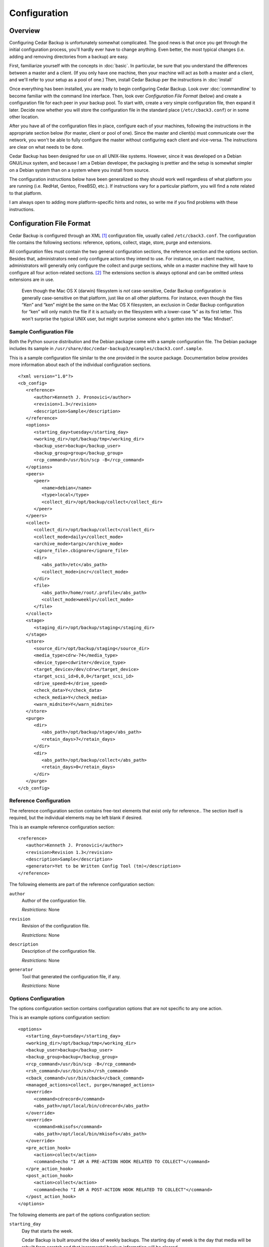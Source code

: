 .. _cedar-config:

Configuration
=============

.. _cedar-config-overview:

Overview
--------

Configuring Cedar Backup is unfortunately somewhat complicated. The good
news is that once you get through the initial configuration process,
you'll hardly ever have to change anything. Even better, the most
typical changes (i.e. adding and removing directories from a backup) are
easy.

First, familiarize yourself with the concepts in :doc:`basic`.
In particular, be sure that you understand the differences between a
master and a client. (If you only have one machine, then your machine
will act as both a master and a client, and we'll refer to your setup as
a pool of one.) Then, install Cedar Backup per the instructions in
:doc:`install`

Once everything has been installed, you are ready to begin configuring Cedar
Backup. Look over :doc:`commandline` to become familiar with the command line
interface. Then, look over *Configuration File Format* (below) and create a
configuration file for each peer in your backup pool. To start with, create a
very simple configuration file, then expand it later. Decide now whether you
will store the configuration file in the standard place (``/etc/cback3.conf``)
or in some other location.

After you have all of the configuration files in place, configure each
of your machines, following the instructions in the appropriate section
below (for master, client or pool of one). Since the master and
client(s) must communicate over the network, you won't be able to fully
configure the master without configuring each client and vice-versa. The
instructions are clear on what needs to be done.

Cedar Backup has been designed for use on all UNIX-like systems.
However, since it was developed on a Debian GNU/Linux system, and
because I am a Debian developer, the packaging is prettier and the setup
is somewhat simpler on a Debian system than on a system where you
install from source.

The configuration instructions below have been generalized so they
should work well regardless of what platform you are running (i.e.
RedHat, Gentoo, FreeBSD, etc.). If instructions vary for a particular
platform, you will find a note related to that platform.

I am always open to adding more platform-specific hints and notes, so
write me if you find problems with these instructions.

.. _cedar-config-configfile:

Configuration File Format
-------------------------

Cedar Backup is configured through an XML  [1]_ configuration file,
usually called ``/etc/cback3.conf``. The configuration file contains the
following sections: reference, options, collect, stage, store, purge and
extensions.

All configuration files must contain the two general configuration
sections, the reference section and the options section. Besides that,
administrators need only configure actions they intend to use. For
instance, on a client machine, administrators will generally only
configure the collect and purge sections, while on a master machine they
will have to configure all four action-related sections.  [2]_ The
extensions section is always optional and can be omitted unless
extensions are in use.

   |note|

   Even though the Mac OS X (darwin) filesystem is *not* case-sensitive,
   Cedar Backup configuration *is* generally case-sensitive on that
   platform, just like on all other platforms. For instance, even though
   the files “Ken” and “ken” might be the same on the Mac OS X
   filesystem, an exclusion in Cedar Backup configuration for “ken” will
   only match the file if it is actually on the filesystem with a
   lower-case “k” as its first letter. This won't surprise the typical
   UNIX user, but might surprise someone who's gotten into the “Mac
   Mindset”.

.. _cedar-config-configfile-sample:

Sample Configuration File
~~~~~~~~~~~~~~~~~~~~~~~~~

Both the Python source distribution and the Debian package come with a
sample configuration file. The Debian package includes its sample in
``/usr/share/doc/cedar-backup3/examples/cback3.conf.sample``.

This is a sample configuration file similar to the one provided in the
source package. Documentation below provides more information about each
of the individual configuration sections.

::

   <?xml version="1.0"?>
   <cb_config>
      <reference>
         <author>Kenneth J. Pronovici</author>
         <revision>1.3</revision>
         <description>Sample</description>
      </reference>
      <options>
         <starting_day>tuesday</starting_day>
         <working_dir>/opt/backup/tmp</working_dir>
         <backup_user>backup</backup_user>
         <backup_group>group</backup_group>
         <rcp_command>/usr/bin/scp -B</rcp_command>
      </options>
      <peers>
         <peer>
            <name>debian</name>
            <type>local</type>
            <collect_dir>/opt/backup/collect</collect_dir>
         </peer>
      </peers>
      <collect>
         <collect_dir>/opt/backup/collect</collect_dir>
         <collect_mode>daily</collect_mode>
         <archive_mode>targz</archive_mode>
         <ignore_file>.cbignore</ignore_file>
         <dir>
            <abs_path>/etc</abs_path>
            <collect_mode>incr</collect_mode>
         </dir>
         <file>
            <abs_path>/home/root/.profile</abs_path>
            <collect_mode>weekly</collect_mode>
         </file>
      </collect>
      <stage>
         <staging_dir>/opt/backup/staging</staging_dir>
      </stage>
      <store>
         <source_dir>/opt/backup/staging</source_dir>
         <media_type>cdrw-74</media_type>
         <device_type>cdwriter</device_type>
         <target_device>/dev/cdrw</target_device>
         <target_scsi_id>0,0,0</target_scsi_id>
         <drive_speed>4</drive_speed>
         <check_data>Y</check_data>
         <check_media>Y</check_media>
         <warn_midnite>Y</warn_midnite>
      </store>
      <purge>
         <dir>
            <abs_path>/opt/backup/stage</abs_path>
            <retain_days>7</retain_days>
         </dir>
         <dir>
            <abs_path>/opt/backup/collect</abs_path>
            <retain_days>0</retain_days>
         </dir>
      </purge>
   </cb_config>
            

.. _cedar-config-configfile-reference:

Reference Configuration
~~~~~~~~~~~~~~~~~~~~~~~

The reference configuration section contains free-text elements that
exist only for reference.. The section itself is required, but the
individual elements may be left blank if desired.

This is an example reference configuration section:

::

   <reference>
      <author>Kenneth J. Pronovici</author>
      <revision>Revision 1.3</revision>
      <description>Sample</description>
      <generator>Yet to be Written Config Tool (tm)</description>
   </reference>
            

The following elements are part of the reference configuration section:

``author``
   Author of the configuration file.

   *Restrictions:* None

``revision``
   Revision of the configuration file.

   *Restrictions:* None

``description``
   Description of the configuration file.

   *Restrictions:* None

``generator``
   Tool that generated the configuration file, if any.

   *Restrictions:* None

.. _cedar-config-configfile-options:

Options Configuration
~~~~~~~~~~~~~~~~~~~~~

The options configuration section contains configuration options that
are not specific to any one action.

This is an example options configuration section:

::

   <options>
      <starting_day>tuesday</starting_day>
      <working_dir>/opt/backup/tmp</working_dir>
      <backup_user>backup</backup_user>
      <backup_group>backup</backup_group>
      <rcp_command>/usr/bin/scp -B</rcp_command>
      <rsh_command>/usr/bin/ssh</rsh_command>
      <cback_command>/usr/bin/cback</cback_command>
      <managed_actions>collect, purge</managed_actions>
      <override>
         <command>cdrecord</command>
         <abs_path>/opt/local/bin/cdrecord</abs_path>
      </override>
      <override>
         <command>mkisofs</command>
         <abs_path>/opt/local/bin/mkisofs</abs_path>
      </override>
      <pre_action_hook>
         <action>collect</action>
         <command>echo "I AM A PRE-ACTION HOOK RELATED TO COLLECT"</command>
      </pre_action_hook>
      <post_action_hook>
         <action>collect</action>
         <command>echo "I AM A POST-ACTION HOOK RELATED TO COLLECT"</command>
      </post_action_hook>
   </options>
            

The following elements are part of the options configuration section:

``starting_day``
   Day that starts the week.

   Cedar Backup is built around the idea of weekly backups. The starting
   day of week is the day that media will be rebuilt from scratch and
   that incremental backup information will be cleared.

   *Restrictions:* Must be a day of the week in English, i.e.
   ``monday``, ``tuesday``, etc. The validation is case-sensitive.

``working_dir``
   Working (temporary) directory to use for backups.

   This directory is used for writing temporary files, such as tar file
   or ISO filesystem images as they are being built. It is also used to
   store day-to-day information about incremental backups.

   The working directory should contain enough free space to hold
   temporary tar files (on a client) or to build an ISO filesystem image
   (on a master).

   *Restrictions:* Must be an absolute path

``backup_user``
   Effective user that backups should run as.

   This user must exist on the machine which is being configured and
   should not be root (although that restriction is not enforced).

   This value is also used as the default remote backup user for remote
   peers.

   *Restrictions:* Must be non-empty

``backup_group``
   Effective group that backups should run as.

   This group must exist on the machine which is being configured, and
   should not be root or some other “powerful” group (although that
   restriction is not enforced).

   *Restrictions:* Must be non-empty

``rcp_command``
   Default rcp-compatible copy command for staging.

   The rcp command should be the exact command used for remote copies,
   including any required options. If you are using ``scp``, you should
   pass it the ``-B`` option, so ``scp`` will not ask for any user input
   (which could hang the backup). A common example is something like
   ``/usr/bin/scp -B``.

   This value is used as the default value for all remote peers.
   Technically, this value is not needed by clients, but we require it
   for all config files anyway.

   *Restrictions:* Must be non-empty

``rsh_command``
   Default rsh-compatible command to use for remote shells.

   The rsh command should be the exact command used for remote shells,
   including any required options.

   This value is used as the default value for all managed clients. It
   is optional, because it is only used when executing actions on
   managed clients. However, each managed client must either be able to
   read the value from options configuration or must set the value
   explicitly.

   *Restrictions:* Must be non-empty

``cback_command``
   Default cback-compatible command to use on managed remote clients.

   The cback command should be the exact command used for for executing
   ``cback`` on a remote managed client, including any required
   command-line options. Do *not* list any actions in the command line,
   and do *not* include the ``--full`` command-line option.

   This value is used as the default value for all managed clients. It
   is optional, because it is only used when executing actions on
   managed clients. However, each managed client must either be able to
   read the value from options configuration or must set the value
   explicitly.

   *Note:* if this command-line is complicated, it is often better to
   create a simple shell script on the remote host to encapsulate all of
   the options. Then, just reference the shell script in configuration.

   *Restrictions:* Must be non-empty

``managed_actions``
   Default set of actions that are managed on remote clients.

   This is a comma-separated list of actions that the master will manage
   on behalf of remote clients. Typically, it would include only
   collect-like actions and purge.

   This value is used as the default value for all managed clients. It
   is optional, because it is only used when executing actions on
   managed clients. However, each managed client must either be able to
   read the value from options configuration or must set the value
   explicitly.

   *Restrictions:* Must be non-empty.

``override``
   Command to override with a customized path.

   This is a subsection which contains a command to override with a
   customized path. This functionality would be used if root's ``$PATH``
   does not include a particular required command, or if there is a need
   to use a version of a command that is different than the one listed
   on the ``$PATH``. Most users will only use this section when directed
   to, in order to fix a problem.

   This section is optional, and can be repeated as many times as
   necessary.

   This subsection must contain the following two fields:

   ``command``
      Name of the command to be overridden, i.e. “cdrecord”.

      *Restrictions:* Must be a non-empty string.

   ``abs_path``
      The absolute path where the overridden command can be found.

      *Restrictions:* Must be an absolute path.

``pre_action_hook``
   Hook configuring a command to be executed before an action.

   This is a subsection which configures a command to be executed
   immediately before a named action. It provides a way for
   administrators to associate their own custom functionality with
   standard Cedar Backup actions or with arbitrary extensions.

   This section is optional, and can be repeated as many times as
   necessary.

   This subsection must contain the following two fields:

   ``action``
      Name of the Cedar Backup action that the hook is associated with.
      The action can be a standard backup action (collect, stage, etc.)
      or can be an extension action. No validation is done to ensure
      that the configured action actually exists.

      *Restrictions:* Must be a non-empty string.

   ``command``
      Name of the command to be executed. This item can either specify
      the path to a shell script of some sort (the recommended approach)
      or can include a complete shell command.

      *Note:* if you choose to provide a complete shell command rather
      than the path to a script, you need to be aware of some
      limitations of Cedar Backup's command-line parser. You cannot use
      a subshell (via the :literal:`\`command\`` or ``$(command)``
      syntaxes) or any shell variable in your command line.
      Additionally, the command-line parser only recognizes the
      double-quote character (``"``) to delimit groupings or strings on
      the command-line. The bottom line is, you are probably best off
      writing a shell script of some sort for anything more
      sophisticated than very simple shell commands.

      *Restrictions:* Must be a non-empty string.

``post_action_hook``
   Hook configuring a command to be executed after an action.

   This is a subsection which configures a command to be executed
   immediately after a named action. It provides a way for
   administrators to associate their own custom functionality with
   standard Cedar Backup actions or with arbitrary extensions.

   This section is optional, and can be repeated as many times as
   necessary.

   This subsection must contain the following two fields:

   ``action``
      Name of the Cedar Backup action that the hook is associated with.
      The action can be a standard backup action (collect, stage, etc.)
      or can be an extension action. No validation is done to ensure
      that the configured action actually exists.

      *Restrictions:* Must be a non-empty string.

   ``command``
      Name of the command to be executed. This item can either specify
      the path to a shell script of some sort (the recommended approach)
      or can include a complete shell command.

      *Note:* if you choose to provide a complete shell command rather
      than the path to a script, you need to be aware of some
      limitations of Cedar Backup's command-line parser. You cannot use
      a subshell (via the :literal:`\`command\`` or ``$(command)``
      syntaxes) or any shell variable in your command line.
      Additionally, the command-line parser only recognizes the
      double-quote character (``"``) to delimit groupings or strings on
      the command-line. The bottom line is, you are probably best off
      writing a shell script of some sort for anything more
      sophisticated than very simple shell commands.

      *Restrictions:* Must be a non-empty string.

.. _cedar-config-configfile-peers:

Peers Configuration
~~~~~~~~~~~~~~~~~~~

The peers configuration section contains a list of the peers managed by
a master. This section is only required on a master.

This is an example peers configuration section:

::

   <peers>
      <peer>
         <name>machine1</name>
         <type>local</type>
         <collect_dir>/opt/backup/collect</collect_dir>
      </peer>
      <peer>
         <name>machine2</name>
         <type>remote</type>
         <backup_user>backup</backup_user>
         <collect_dir>/opt/backup/collect</collect_dir>
         <ignore_failures>all</ignore_failures>
      </peer>
      <peer>
         <name>machine3</name>
         <type>remote</type>
         <managed>Y</managed>
         <backup_user>backup</backup_user>
         <collect_dir>/opt/backup/collect</collect_dir>
         <rcp_command>/usr/bin/scp</rcp_command>
         <rsh_command>/usr/bin/ssh</rsh_command>
         <cback_command>/usr/bin/cback</cback_command>
         <managed_actions>collect, purge</managed_actions>
      </peer>
   </peers>
            

The following elements are part of the peers configuration section:

``peer`` (local version)
   Local client peer in a backup pool.

   This is a subsection which contains information about a specific
   local client peer managed by a master.

   This section can be repeated as many times as is necessary. At least
   one remote or local peer must be configured.

   The local peer subsection must contain the following fields:

   ``name``
      Name of the peer, typically a valid hostname.

      For local peers, this value is only used for reference. However,
      it is good practice to list the peer's hostname here, for
      consistency with remote peers.

      *Restrictions:* Must be non-empty, and unique among all peers.

   ``type``
      Type of this peer.

      This value identifies the type of the peer. For a local peer, it
      must always be ``local``.

      *Restrictions:* Must be ``local``.

   ``collect_dir``
      Collect directory to stage from for this peer.

      The master will copy all files in this directory into the
      appropriate staging directory. Since this is a local peer, the
      directory is assumed to be reachable via normal filesystem
      operations (i.e. ``cp``).

      *Restrictions:* Must be an absolute path.

   ``ignore_failures``
      Ignore failure mode for this peer

      The ignore failure mode indicates whether “not ready to be staged”
      errors should be ignored for this peer. This option is intended to
      be used for peers that are up only intermittently, to cut down on
      the number of error emails received by the Cedar Backup
      administrator.

      The "none" mode means that all errors will be reported. This is
      the default behavior. The "all" mode means to ignore all failures.
      The "weekly" mode means to ignore failures for a start-of-week or
      full backup. The "daily" mode means to ignore failures for any
      backup that is not either a full backup or a start-of-week backup.

      *Restrictions:* If set, must be one of "none", "all", "daily", or
      "weekly".

``peer`` (remote version)
   Remote client peer in a backup pool.

   This is a subsection which contains information about a specific
   remote client peer managed by a master. A remote peer is one which
   can be reached via an rsh-based network call.

   This section can be repeated as many times as is necessary. At least
   one remote or local peer must be configured.

   The remote peer subsection must contain the following fields:

   ``name``
      Hostname of the peer.

      For remote peers, this must be a valid DNS hostname or IP address
      which can be resolved during an rsh-based network call.

      *Restrictions:* Must be non-empty, and unique among all peers.

   ``type``
      Type of this peer.

      This value identifies the type of the peer. For a remote peer, it
      must always be ``remote``.

      *Restrictions:* Must be ``remote``.

   ``managed``
      Indicates whether this peer is managed.

      A managed peer (or managed client) is a peer for which the master
      manages all of the backup activites via a remote shell.

      This field is optional. If it doesn't exist, then ``N`` will be
      assumed.

      *Restrictions:* Must be a boolean (``Y`` or ``N``).

   ``collect_dir``
      Collect directory to stage from for this peer.

      The master will copy all files in this directory into the
      appropriate staging directory. Since this is a remote peer, the
      directory is assumed to be reachable via rsh-based network
      operations (i.e. ``scp`` or the configured rcp command).

      *Restrictions:* Must be an absolute path.

   ``ignore_failures``
      Ignore failure mode for this peer

      The ignore failure mode indicates whether “not ready to be staged”
      errors should be ignored for this peer. This option is intended to
      be used for peers that are up only intermittently, to cut down on
      the number of error emails received by the Cedar Backup
      administrator.

      The "none" mode means that all errors will be reported. This is
      the default behavior. The "all" mode means to ignore all failures.
      The "weekly" mode means to ignore failures for a start-of-week or
      full backup. The "daily" mode means to ignore failures for any
      backup that is not either a full backup or a start-of-week backup.

      *Restrictions:* If set, must be one of "none", "all", "daily", or
      "weekly".

   ``backup_user``
      Name of backup user on the remote peer.

      This username will be used when copying files from the remote peer
      via an rsh-based network connection.

      This field is optional. if it doesn't exist, the backup will use
      the default backup user from the options section.

      *Restrictions:* Must be non-empty.

   ``rcp_command``
      The rcp-compatible copy command for this peer.

      The rcp command should be the exact command used for remote
      copies, including any required options. If you are using ``scp``,
      you should pass it the ``-B`` option, so ``scp`` will not ask for
      any user input (which could hang the backup). A common example is
      something like ``/usr/bin/scp -B``.

      This field is optional. if it doesn't exist, the backup will use
      the default rcp command from the options section.

      *Restrictions:* Must be non-empty.

   ``rsh_command``
      The rsh-compatible command for this peer.

      The rsh command should be the exact command used for remote
      shells, including any required options.

      This value only applies if the peer is managed.

      This field is optional. if it doesn't exist, the backup will use
      the default rsh command from the options section.

      *Restrictions:* Must be non-empty

   ``cback_command``
      The cback-compatible command for this peer.

      The cback command should be the exact command used for for
      executing cback on the peer as part of a managed backup. This
      value must include any required command-line options. Do *not*
      list any actions in the command line, and do *not* include the
      ``--full`` command-line option.

      This value only applies if the peer is managed.

      This field is optional. if it doesn't exist, the backup will use
      the default cback command from the options section.

      *Note:* if this command-line is complicated, it is often better to
      create a simple shell script on the remote host to encapsulate all
      of the options. Then, just reference the shell script in
      configuration.

      *Restrictions:* Must be non-empty

   ``managed_actions``
      Set of actions that are managed for this peer.

      This is a comma-separated list of actions that the master will
      manage on behalf this peer. Typically, it would include only
      collect-like actions and purge.

      This value only applies if the peer is managed.

      This field is optional. if it doesn't exist, the backup will use
      the default list of managed actions from the options section.

      *Restrictions:* Must be non-empty.

.. _cedar-config-configfile-collect:

Collect Configuration
~~~~~~~~~~~~~~~~~~~~~

The collect configuration section contains configuration options related
the the collect action. This section contains a variable number of
elements, including an optional exclusion section and a repeating
subsection used to specify which directories and/or files to collect.
You can also configure an ignore indicator file, which lets users mark
their own directories as not backed up.

Sometimes, it's not very convenient to list directories one by one in
the Cedar Backup configuration file. For instance, when backing up your
home directory, you often exclude as many directories as you include.
The ignore file mechanism can be of some help, but it still isn't very
convenient if there are a lot of directories to ignore (or if new
directories pop up all of the time).

In this situation, one option is to use a link farm rather than listing
all of the directories in configuration. A link farm is a directory that
contains nothing but a set of soft links to other files and directories.
Normally, Cedar Backup does not follow soft links, but you can override
this behavior for individual directories using the ``link_depth`` and
``dereference`` options (see below).

When using a link farm, you still have to deal with each backed-up
directory individually, but you don't have to modify configuration. Some
users find that this works better for them.

In order to actually execute the collect action, you must have
configured at least one collect directory or one collect file. However,
if you are only including collect configuration for use by an extension,
then it's OK to leave out these sections. The validation will take place
only when the collect action is executed.

This is an example collect configuration section:

::

   <collect>
      <collect_dir>/opt/backup/collect</collect_dir>
      <collect_mode>daily</collect_mode>
      <archive_mode>targz</archive_mode>
      <ignore_file>.cbignore</ignore_file>
      <exclude>
         <abs_path>/etc</abs_path>
         <pattern>.*\.conf</pattern>
      </exclude>
      <file>
         <abs_path>/home/root/.profile</abs_path>
      </file>
      <dir>
         <abs_path>/etc</abs_path>
      </dir>
      <dir>
         <abs_path>/var/log</abs_path>
         <collect_mode>incr</collect_mode>
      </dir>
      <dir>
         <abs_path>/opt</abs_path>
         <collect_mode>weekly</collect_mode>
         <exclude>
            <abs_path>/opt/large</abs_path>
            <rel_path>backup</rel_path>
            <pattern>.*tmp</pattern>
         </exclude>
      </dir>
   </collect>
            

The following elements are part of the collect configuration section:

``collect_dir``
   Directory to collect files into.

   On a client, this is the directory which tarfiles for individual
   collect directories are written into. The master then stages files
   from this directory into its own staging directory.

   This field is always required. It must contain enough free space to
   collect all of the backed-up files on the machine in a compressed
   form.

   *Restrictions:* Must be an absolute path

``collect_mode``
   Default collect mode.

   The collect mode describes how frequently a directory is backed up.
   See :doc:`basic` for more information.

   This value is the collect mode that will be used by default during
   the collect process. Individual collect directories (below) may
   override this value. If *all* individual directories provide their
   own value, then this default value may be omitted from configuration.

   *Note:* if your backup device does not suppport multisession discs,
   then you should probably use the ``daily`` collect mode to avoid
   losing data.

   *Restrictions:* Must be one of ``daily``, ``weekly`` or ``incr``.

``archive_mode``
   Default archive mode for collect files.

   The archive mode maps to the way that a backup file is stored. A
   value ``tar`` means just a tarfile (``file.tar``); a value ``targz``
   means a gzipped tarfile (``file.tar.gz``); and a value ``tarbz2``
   means a bzipped tarfile (``file.tar.bz2``)

   This value is the archive mode that will be used by default during
   the collect process. Individual collect directories (below) may
   override this value. If *all* individual directories provide their
   own value, then this default value may be omitted from configuration.

   *Restrictions:* Must be one of ``tar``, ``targz`` or ``tarbz2``.

``ignore_file``
   Default ignore file name.

   The ignore file is an indicator file. If it exists in a given
   directory, then that directory will be recursively excluded from the
   backup as if it were explicitly excluded in configuration.

   The ignore file provides a way for individual users (who might not
   have access to Cedar Backup configuration) to control which of their
   own directories get backed up. For instance, users with a ``~/tmp``
   directory might not want it backed up. If they create an ignore file
   in their directory (e.g. ``~/tmp/.cbignore``), then Cedar Backup will
   ignore it.

   This value is the ignore file name that will be used by default
   during the collect process. Individual collect directories (below)
   may override this value. If *all* individual directories provide
   their own value, then this default value may be omitted from
   configuration.

   *Restrictions:* Must be non-empty

``recursion_level``
   Recursion level to use when collecting directories.

   This is an integer value that Cedar Backup will consider when
   generating archive files for a configured collect directory.

   Normally, Cedar Backup generates one archive file per collect
   directory. So, if you collect ``/etc`` you get ``etc.tar.gz``. Most
   of the time, this is what you want. However, you may sometimes wish
   to generate multiple archive files for a single collect directory.

   The most obvious example is for ``/home``. By default, Cedar Backup
   will generate ``home.tar.gz``. If instead, you want one archive file
   per home directory you can set a recursion level of ``1``. Cedar
   Backup will generate ``home-user1.tar.gz``, ``home-user2.tar.gz``,
   etc.

   Higher recursion levels (``2``, ``3``, etc.) are legal, and it
   doesn't matter if the configured recursion level is deeper than the
   directory tree that is being collected. You can use a negative
   recursion level (like ``-1``) to specify an infinite level of
   recursion. This will exhaust the tree in the same way as if the
   recursion level is set too high.

   This field is optional. if it doesn't exist, the backup will use the
   default recursion level of zero.

   *Restrictions:* Must be an integer.

``exclude``
   List of paths or patterns to exclude from the backup.

   This is a subsection which contains a set of absolute paths and
   patterns to be excluded across all configured directories. For a
   given directory, the set of absolute paths and patterns to exclude is
   built from this list and any list that exists on the directory
   itself. Directories *cannot* override or remove entries that are in
   this list, however.

   This section is optional, and if it exists can also be empty.

   The exclude subsection can contain one or more of each of the
   following fields:

   ``abs_path``
      An absolute path to be recursively excluded from the backup.

      If a directory is excluded, then all of its children are also
      recursively excluded. For instance, a value ``/var/log/apache``
      would exclude any files within ``/var/log/apache`` as well as
      files within other directories under ``/var/log/apache``.

      This field can be repeated as many times as is necessary.

      *Restrictions:* Must be an absolute path.

   ``pattern``
      A pattern to be recursively excluded from the backup.

      The pattern must be a Python regular expression.  [3]_ It is
      assumed to be bounded at front and back by the beginning and end
      of the string (i.e. it is treated as if it begins with ``^`` and
      ends with ``$``).

      If the pattern causes a directory to be excluded, then all of the
      children of that directory are also recursively excluded. For
      instance, a value ``.*apache.*`` might match the
      ``/var/log/apache`` directory. This would exclude any files within
      ``/var/log/apache`` as well as files within other directories
      under ``/var/log/apache``.

      This field can be repeated as many times as is necessary.

      *Restrictions:* Must be non-empty

``file``
   A file to be collected.

   This is a subsection which contains information about a specific file
   to be collected (backed up).

   This section can be repeated as many times as is necessary. At least
   one collect directory or collect file must be configured when the
   collect action is executed.

   The collect file subsection contains the following fields:

   ``abs_path``
      Absolute path of the file to collect.

      *Restrictions:* Must be an absolute path.

   ``collect_mode``
      Collect mode for this file

      The collect mode describes how frequently a file is backed up. See
      :doc:`basic` for more information.

      This field is optional. If it doesn't exist, the backup will use
      the default collect mode.

      *Note:* if your backup device does not suppport multisession discs,
      then you should probably confine yourself to the ``daily`` collect
      mode, to avoid losing data.

      *Restrictions:* Must be one of ``daily``, ``weekly`` or ``incr``.

   ``archive_mode``
      Archive mode for this file.

      The archive mode maps to the way that a backup file is stored. A
      value ``tar`` means just a tarfile (``file.tar``); a value
      ``targz`` means a gzipped tarfile (``file.tar.gz``); and a value
      ``tarbz2`` means a bzipped tarfile (``file.tar.bz2``)

      This field is optional. if it doesn't exist, the backup will use
      the default archive mode.

      *Restrictions:* Must be one of ``tar``, ``targz`` or ``tarbz2``.

``dir``
   A directory to be collected.

   This is a subsection which contains information about a specific
   directory to be collected (backed up).

   This section can be repeated as many times as is necessary. At least
   one collect directory or collect file must be configured when the
   collect action is executed.

   The collect directory subsection contains the following fields:

   ``abs_path``
      Absolute path of the directory to collect.

      The path may be either a directory, a soft link to a directory, or
      a hard link to a directory. All three are treated the same at this
      level.

      The contents of the directory will be recursively collected. The
      backup will contain all of the files in the directory, as well as
      the contents of all of the subdirectories within the directory,
      etc.

      Soft links *within* the directory are treated as files, i.e. they
      are copied verbatim (as a link) and their contents are not backed
      up.

      *Restrictions:* Must be an absolute path.

   ``collect_mode``
      Collect mode for this directory

      The collect mode describes how frequently a directory is backed
      up. See :doc:`basic` for more information.

      This field is optional. If it doesn't exist, the backup will use
      the default collect mode.

      *Note:* if your backup device does not suppport multisession discs,
      then you should probably confine yourself to the ``daily`` collect
      mode, to avoid losing data.

      *Restrictions:* Must be one of ``daily``, ``weekly`` or ``incr``.

   ``archive_mode``
      Archive mode for this directory.

      The archive mode maps to the way that a backup file is stored. A
      value ``tar`` means just a tarfile (``file.tar``); a value
      ``targz`` means a gzipped tarfile (``file.tar.gz``); and a value
      ``tarbz2`` means a bzipped tarfile (``file.tar.bz2``)

      This field is optional. if it doesn't exist, the backup will use
      the default archive mode.

      *Restrictions:* Must be one of ``tar``, ``targz`` or ``tarbz2``.

   ``ignore_file``
      Ignore file name for this directory.

      The ignore file is an indicator file. If it exists in a given
      directory, then that directory will be recursively excluded from
      the backup as if it were explicitly excluded in configuration.

      The ignore file provides a way for individual users (who might not
      have access to Cedar Backup configuration) to control which of
      their own directories get backed up. For instance, users with a
      ``~/tmp`` directory might not want it backed up. If they create an
      ignore file in their directory (e.g. ``~/tmp/.cbignore``), then
      Cedar Backup will ignore it.

      This field is optional. If it doesn't exist, the backup will use
      the default ignore file name.

      *Restrictions:* Must be non-empty

   ``link_depth``
      Link depth value to use for this directory.

      The link depth is maximum depth of the tree at which soft links
      should be followed. So, a depth of 0 does not follow any soft
      links within the collect directory, a depth of 1 follows only
      links immediately within the collect directory, a depth of 2
      follows the links at the next level down, etc.

      This field is optional. If it doesn't exist, the backup will
      assume a value of zero, meaning that soft links within the collect
      directory will never be followed.

      *Restrictions:* If set, must be an integer GE 0.

   ``dereference``
      Whether to dereference soft links.

      If this flag is set, links that are being followed will be
      dereferenced before being added to the backup. The link will be
      added (as a link), and then the directory or file that the link
      points at will be added as well.

      This value only applies to a directory where soft links are being
      followed (per the ``link_depth`` configuration option). It never
      applies to a configured collect directory itself, only to other
      directories within the collect directory.

      This field is optional. If it doesn't exist, the backup will
      assume that links should never be dereferenced.

      *Restrictions:* Must be a boolean (``Y`` or ``N``).

   ``exclude``
      List of paths or patterns to exclude from the backup.

      This is a subsection which contains a set of paths and patterns to
      be excluded within this collect directory. This list is combined
      with the program-wide list to build a complete list for the
      directory.

      This section is entirely optional, and if it exists can also be
      empty.

      The exclude subsection can contain one or more of each of the
      following fields:

      ``abs_path``
         An absolute path to be recursively excluded from the backup.

         If a directory is excluded, then all of its children are also
         recursively excluded. For instance, a value ``/var/log/apache``
         would exclude any files within ``/var/log/apache`` as well as
         files within other directories under ``/var/log/apache``.

         This field can be repeated as many times as is necessary.

         *Restrictions:* Must be an absolute path.

      ``rel_path``
         A relative path to be recursively excluded from the backup.

         The path is assumed to be relative to the collect directory
         itself. For instance, if the configured directory is
         ``/opt/web`` a configured relative path of ``something/else``
         would exclude the path ``/opt/web/something/else``.

         If a directory is excluded, then all of its children are also
         recursively excluded. For instance, a value ``something/else``
         would exclude any files within ``something/else`` as well as
         files within other directories under ``something/else``.

         This field can be repeated as many times as is necessary.

         *Restrictions:* Must be non-empty.

      ``pattern``
         A pattern to be excluded from the backup.

         The pattern must be a Python regular expression. It is assumed
         to be bounded at front and back by the beginning and end of the
         string (i.e. it is treated as if it begins with ``^`` and ends
         with ``$``).

         If the pattern causes a directory to be excluded, then all of
         the children of that directory are also recursively excluded.
         For instance, a value ``.*apache.*`` might match the
         ``/var/log/apache`` directory. This would exclude any files
         within ``/var/log/apache`` as well as files within other
         directories under ``/var/log/apache``.

         This field can be repeated as many times as is necessary.

         *Restrictions:* Must be non-empty

.. _cedar-config-configfile-stage:

Stage Configuration
~~~~~~~~~~~~~~~~~~~

The stage configuration section contains configuration options related
the the stage action. The section indicates where date from peers can be
staged to.

This section can also (optionally) override the list of peers so that
not all peers are staged. If you provide *any* peers in this section,
then the list of peers here completely replaces the list of peers in the
peers configuration section for the purposes of staging.

This is an example stage configuration section for the simple case where
the list of peers is taken from peers configuration:

::

   <stage>
      <staging_dir>/opt/backup/stage</staging_dir>
   </stage>
            

This is an example stage configuration section that overrides the
default list of peers:

::

   <stage>
      <staging_dir>/opt/backup/stage</staging_dir>
      <peer>
         <name>machine1</name>
         <type>local</type>
         <collect_dir>/opt/backup/collect</collect_dir>
      </peer>
      <peer>
         <name>machine2</name>
         <type>remote</type>
         <backup_user>backup</backup_user>
         <collect_dir>/opt/backup/collect</collect_dir>
      </peer>
   </stage>
            

The following elements are part of the stage configuration section:

``staging_dir``
   Directory to stage files into.

   This is the directory into which the master stages collected data
   from each of the clients. Within the staging directory, data is
   staged into date-based directories by peer name. For instance, peer
   “daystrom” backed up on 19 Feb 2005 would be staged into something
   like ``2005/02/19/daystrom`` relative to the staging directory
   itself.

   This field is always required. The directory must contain enough free
   space to stage all of the files collected from all of the various
   machines in a backup pool. Many administrators set up purging to keep
   staging directories around for a week or more, which requires even
   more space.

   *Restrictions:* Must be an absolute path

``peer`` (local version)
   Local client peer in a backup pool.

   This is a subsection which contains information about a specific
   local client peer to be staged (backed up). A local peer is one whose
   collect directory can be reached without requiring any rsh-based
   network calls. It is possible that a remote peer might be staged as a
   local peer if its collect directory is mounted to the master via NFS,
   AFS or some other method.

   This section can be repeated as many times as is necessary. At least
   one remote or local peer must be configured.

   *Remember*, if you provide *any* local or remote peer in staging
   configuration, the global peer configuration is completely replaced
   by the staging peer configuration.

   The local peer subsection must contain the following fields:

   ``name``
      Name of the peer, typically a valid hostname.

      For local peers, this value is only used for reference. However,
      it is good practice to list the peer's hostname here, for
      consistency with remote peers.

      *Restrictions:* Must be non-empty, and unique among all peers.

   ``type``
      Type of this peer.

      This value identifies the type of the peer. For a local peer, it
      must always be ``local``.

      *Restrictions:* Must be ``local``.

   ``collect_dir``
      Collect directory to stage from for this peer.

      The master will copy all files in this directory into the
      appropriate staging directory. Since this is a local peer, the
      directory is assumed to be reachable via normal filesystem
      operations (i.e. ``cp``).

      *Restrictions:* Must be an absolute path.

``peer`` (remote version)
   Remote client peer in a backup pool.

   This is a subsection which contains information about a specific
   remote client peer to be staged (backed up). A remote peer is one
   whose collect directory can only be reached via an rsh-based network
   call.

   This section can be repeated as many times as is necessary. At least
   one remote or local peer must be configured.

   *Remember*, if you provide *any* local or remote peer in staging
   configuration, the global peer configuration is completely replaced
   by the staging peer configuration.

   The remote peer subsection must contain the following fields:

   ``name``
      Hostname of the peer.

      For remote peers, this must be a valid DNS hostname or IP address
      which can be resolved during an rsh-based network call.

      *Restrictions:* Must be non-empty, and unique among all peers.

   ``type``
      Type of this peer.

      This value identifies the type of the peer. For a remote peer, it
      must always be ``remote``.

      *Restrictions:* Must be ``remote``.

   ``collect_dir``
      Collect directory to stage from for this peer.

      The master will copy all files in this directory into the
      appropriate staging directory. Since this is a remote peer, the
      directory is assumed to be reachable via rsh-based network
      operations (i.e. ``scp`` or the configured rcp command).

      *Restrictions:* Must be an absolute path.

   ``backup_user``
      Name of backup user on the remote peer.

      This username will be used when copying files from the remote peer
      via an rsh-based network connection.

      This field is optional. if it doesn't exist, the backup will use
      the default backup user from the options section.

      *Restrictions:* Must be non-empty.

   ``rcp_command``
      The rcp-compatible copy command for this peer.

      The rcp command should be the exact command used for remote
      copies, including any required options. If you are using ``scp``,
      you should pass it the ``-B`` option, so ``scp`` will not ask for
      any user input (which could hang the backup). A common example is
      something like ``/usr/bin/scp -B``.

      This field is optional. if it doesn't exist, the backup will use
      the default rcp command from the options section.

      *Restrictions:* Must be non-empty.

.. _cedar-config-configfile-store:

Store Configuration
~~~~~~~~~~~~~~~~~~~

The store configuration section contains configuration options related
the the store action. This section contains several optional fields.
Most fields control the way media is written using the writer device.

This is an example store configuration section:

::

   <store>
      <source_dir>/opt/backup/stage</source_dir>
      <media_type>cdrw-74</media_type>
      <device_type>cdwriter</device_type>
      <target_device>/dev/cdrw</target_device>
      <target_scsi_id>0,0,0</target_scsi_id>
      <drive_speed>4</drive_speed>
      <check_data>Y</check_data>
      <check_media>Y</check_media>
      <warn_midnite>Y</warn_midnite>
      <no_eject>N</no_eject>
      <refresh_media_delay>15</refresh_media_delay>
      <eject_delay>2</eject_delay>
      <blank_behavior>
         <mode>weekly</mode>
         <factor>1.3</factor>
      </blank_behavior>
   </store>
            

The following elements are part of the store configuration section:

``source_dir``
   Directory whose contents should be written to media.

   This directory *must* be a Cedar Backup staging directory, as
   configured in the staging configuration section. Only certain data
   from that directory (typically, data from the current day) will be
   written to disc.

   *Restrictions:* Must be an absolute path

``device_type``
   Type of the device used to write the media.

   This field controls which type of writer device will be used by Cedar
   Backup. Currently, Cedar Backup supports CD writers (``cdwriter``)
   and DVD writers (``dvdwriter``).

   This field is optional. If it doesn't exist, the ``cdwriter`` device
   type is assumed.

   *Restrictions:* If set, must be either ``cdwriter`` or ``dvdwriter``.

``media_type``
   Type of the media in the device.

   Unless you want to throw away a backup disc every week, you are
   probably best off using rewritable media.

   You must choose a media type that is appropriate for the device type
   you chose above. For more information on media types, see
   :doc:`basic`.

   *Restrictions:* Must be one of ``cdr-74``, ``cdrw-74``, ``cdr-80`` or
   ``cdrw-80`` if device type is ``cdwriter``; or one of ``dvd+r`` or
   ``dvd+rw`` if device type is ``dvdwriter``.

``target_device``
   Filesystem device name for writer device.

   This value is required for both CD writers and DVD writers.

   This is the UNIX device name for the writer drive, for instance
   ``/dev/scd0`` or a symlink like ``/dev/cdrw``.

   In some cases, this device name is used to directly write to media.
   This is true all of the time for DVD writers, and is true for CD
   writers when a SCSI id (see below) has not been specified.

   Besides this, the device name is also needed in order to do several
   pre-write checks (such as whether the device might already be
   mounted) as well as the post-write consistency check, if enabled.

   *Note:* some users have reported intermittent problems when using a
   symlink as the target device on Linux, especially with DVD media. If
   you experience problems, try using the real device name rather than
   the symlink.

   *Restrictions:* Must be an absolute path.

``target_scsi_id``
   SCSI id for the writer device.

   This value is optional for CD writers and is ignored for DVD writers.

   If you have configured your CD writer hardware to work through the
   normal filesystem device path, then you can leave this parameter
   unset. Cedar Backup will just use the target device (above) when
   talking to ``cdrecord``.

   Otherwise, if you have SCSI CD writer hardware or you have configured
   your non-SCSI hardware to operate like a SCSI device, then you need
   to provide Cedar Backup with a SCSI id it can use when talking with
   ``cdrecord``.

   For the purposes of Cedar Backup, a valid SCSI identifier must either
   be in the standard SCSI identifier form ``scsibus,target,lun`` or in
   the specialized-method form ``<method>:scsibus,target,lun``.

   An example of a standard SCSI identifier is ``1,6,2``. Today, the two
   most common examples of the specialized-method form are
   ``ATA:scsibus,target,lun`` and ``ATAPI:scsibus,target,lun``, but you
   may occassionally see other values (like ``OLDATAPI`` in some forks
   of ``cdrecord``).

   See *Configuring your Writer Device* for more information on writer devices
   and how they are configured.

   *Restrictions:* If set, must be a valid SCSI identifier.

``drive_speed``
   Speed of the drive, i.e. ``2`` for a 2x device.

   This field is optional. If it doesn't exist, the underlying
   device-related functionality will use the default drive speed.

   For DVD writers, it is best to leave this value unset, so
   ``growisofs`` can pick an appropriate speed. For CD writers, since
   media can be speed-sensitive, it is probably best to set a sensible
   value based on your specific writer and media.

   *Restrictions:* If set, must be an integer GE 1.

``check_data``
   Whether the media should be validated.

   This field indicates whether a resulting image on the media should be
   validated after the write completes, by running a consistency check
   against it. If this check is enabled, the contents of the staging
   directory are directly compared to the media, and an error is
   reported if there is a mismatch.

   Practice shows that some drives can encounter an error when writing a
   multisession disc, but not report any problems. This consistency
   check allows us to catch the problem. By default, the consistency
   check is disabled, but most users should choose to enable it unless
   they have a good reason not to.

   This field is optional. If it doesn't exist, then ``N`` will be
   assumed.

   *Restrictions:* Must be a boolean (``Y`` or ``N``).

``check_media``
   Whether the media should be checked before writing to it.

   By default, Cedar Backup does not check its media before writing to
   it. It will write to any media in the backup device. If you set this
   flag to Y, Cedar Backup will make sure that the media has been
   initialized before writing to it. (Rewritable media is initialized
   using the initialize action.)

   If the configured media is not rewritable (like CD-R), then this
   behavior is modified slightly. For this kind of media, the check
   passes either if the media has been initialized *or* if the media
   appears unused.

   This field is optional. If it doesn't exist, then ``N`` will be
   assumed.

   *Restrictions:* Must be a boolean (``Y`` or ``N``).

``warn_midnite``
   Whether to generate warnings for crossing midnite.

   This field indicates whether warnings should be generated if the
   store operation has to cross a midnite boundary in order to find data
   to write to disc. For instance, a warning would be generated if valid
   store data was only found in the day before or day after the current
   day.

   Configuration for some users is such that the store operation will
   always cross a midnite boundary, so they will not care about this
   warning. Other users will expect to never cross a boundary, and want
   to be notified that something “strange” might have happened.

   This field is optional. If it doesn't exist, then ``N`` will be
   assumed.

   *Restrictions:* Must be a boolean (``Y`` or ``N``).

``no_eject``
   Indicates that the writer device should not be ejected.

   Under some circumstances, Cedar Backup ejects (opens and closes) the
   writer device. This is done because some writer devices need to
   re-load the media before noticing a media state change (like a new
   session).

   For most writer devices this is safe, because they have a tray that
   can be opened and closed. If your writer device does not have a tray
   *and* Cedar Backup does not properly detect this, then set this flag.
   Cedar Backup will not ever issue an eject command to your writer.

   *Note:* this could cause problems with your backup. For instance, with
   many writers, the check data step may fail if the media is not
   reloaded first. If this happens to you, you may need to get a
   different writer device.

   This field is optional. If it doesn't exist, then ``N`` will be
   assumed.

   *Restrictions:* Must be a boolean (``Y`` or ``N``).

``refresh_media_delay``
   Number of seconds to delay after refreshing media

   This field is optional. If it doesn't exist, no delay will occur.

   Some devices seem to take a little while to stablize after refreshing
   the media (i.e. closing and opening the tray). During this period,
   operations on the media may fail. If your device behaves like this,
   you can try setting a delay of 10-15 seconds.

   *Restrictions:* If set, must be an integer GE 1.

``eject_delay``
   Number of seconds to delay after ejecting the tray

   This field is optional. If it doesn't exist, no delay will occur.

   If your system seems to have problems opening and closing the tray,
   one possibility is that the open/close sequence is happening too
   quickly --- either the tray isn't fully open when Cedar Backup
   tries to close it, or it doesn't report being open. To work around
   that problem, set an eject delay of a few seconds.

   *Restrictions:* If set, must be an integer GE 1.

``blank_behavior``
   Optimized blanking strategy.

   For more information about Cedar Backup's optimized blanking
   strategy, see :doc:`config`.

   This entire configuration section is optional. However, if you choose
   to provide it, you must configure both a blanking mode and a blanking
   factor.

   ``blank_mode``
      Blanking mode.

      *Restrictions:*\ Must be one of "daily" or "weekly".

   ``blank_factor``
      Blanking factor.

      *Restrictions:*\ Must be a floating point number GE 0.

.. _cedar-config-configfile-purge:

Purge Configuration
~~~~~~~~~~~~~~~~~~~

The purge configuration section contains configuration options related
the the purge action. This section contains a set of directories to be
purged, along with information about the schedule at which they should
be purged.

Typically, Cedar Backup should be configured to purge collect
directories daily (retain days of ``0``).

If you are tight on space, staging directories can also be purged daily.
However, if you have space to spare, you should consider purging about
once per week. That way, if your backup media is damaged, you will be
able to recreate the week's backup using the rebuild action.

You should also purge the working directory periodically, once every few
weeks or once per month. This way, if any unneeded files are left
around, perhaps because a backup was interrupted or because
configuration changed, they will eventually be removed. *The working
directory should not be purged any more frequently than once per week,
otherwise you will risk destroying data used for incremental backups.*

This is an example purge configuration section:

::

   <purge>
      <dir>
         <abs_path>/opt/backup/stage</abs_path>
         <retain_days>7</retain_days>
      </dir>
      <dir>
         <abs_path>/opt/backup/collect</abs_path>
         <retain_days>0</retain_days>
      </dir>
   </purge>
            

The following elements are part of the purge configuration section:

``dir``
   A directory to purge within.

   This is a subsection which contains information about a specific
   directory to purge within.

   This section can be repeated as many times as is necessary. At least
   one purge directory must be configured.

   The purge directory subsection contains the following fields:

   ``abs_path``
      Absolute path of the directory to purge within.

      The contents of the directory will be purged based on age. The
      purge will remove any files that were last modified more than
      “retain days” days ago. Empty directories will also eventually be
      removed. The purge directory itself will never be removed.

      The path may be either a directory, a soft link to a directory, or
      a hard link to a directory. Soft links *within* the directory (if
      any) are treated as files.

      *Restrictions:* Must be an absolute path.

   ``retain_days``
      Number of days to retain old files.

      Once it has been more than this many days since a file was last
      modified, it is a candidate for removal.

      *Restrictions:* Must be an integer GE 0.

.. _cedar-config-configfile-extensions:

Extensions Configuration
~~~~~~~~~~~~~~~~~~~~~~~~

The extensions configuration section is used to configure third-party
extensions to Cedar Backup. If you don't intend to use any extensions,
or don't know what extensions are, then you can safely leave this
section out of your configuration file. It is optional.

Extensions configuration is used to specify “extended actions”
implemented by code external to Cedar Backup. An administrator can use
this section to map command-line Cedar Backup actions to third-party
extension functions.

Each extended action has a name, which is mapped to a Python function
within a particular module. Each action also has an index associated
with it. This index is used to properly order execution when more than
one action is specified on the command line. The standard actions have
predefined indexes, and extended actions are interleaved into the normal
order of execution using those indexes. The collect action has index
100, the stage index has action 200, the store action has index 300 and
the purge action has index 400.

   |warning|

   Extended actions should always be configured to run *before* the
   standard action they are associated with. This is because of the way
   indicator files are used in Cedar Backup. For instance, the staging
   process considers the collect action to be complete for a peer if the
   file ``cback.collect`` can be found in that peer's collect directory.

   If you were to run the standard collect action before your other
   collect-like actions, the indicator file would be written after the
   collect action completes but *before* all of the other actions even
   run. Because of this, there's a chance the stage process might back
   up the collect directory before the entire set of collect-like
   actions have completed --- and you would get no warning about this
   in your email!

So, imagine that a third-party developer provided a Cedar Backup
extension to back up a certain kind of database repository, and you
wanted to map that extension to the “database” command-line action. You
have been told that this function is called “foo.bar()”. You think of
this backup as a “collect” kind of action, so you want it to be
performed immediately before the collect action.

To configure this extension, you would list an action with a name
“database”, a module “foo”, a function name “bar” and an index of “99”.

This is how the hypothetical action would be configured:

::

   <extensions>
      <action>
         <name>database</name>
         <module>foo</module>
         <function>bar</function>
         <index>99</index>
      </action>
   </extensions>
            

The following elements are part of the extensions configuration section:

``action``
   This is a subsection that contains configuration related to a single
   extended action.

   This section can be repeated as many times as is necessary.

   The action subsection contains the following fields:

   ``name``
      Name of the extended action.

      *Restrictions:* Must be a non-empty string consisting of only
      lower-case letters and digits.

   ``module``
      Name of the Python module associated with the extension function.

      *Restrictions:* Must be a non-empty string and a valid Python
      identifier.

   ``function``
      Name of the Python extension function within the module.

      *Restrictions:* Must be a non-empty string and a valid Python
      identifier.

   ``index``
      Index of action, for execution ordering.

      *Restrictions:* Must be an integer GE 0.

.. _cedar-config-poolofone:

Setting up a Pool of One
------------------------

Cedar Backup has been designed primarily for situations where there is a
single master and a set of other clients that the master interacts with.
However, it will just as easily work for a single machine (a backup pool
of one).

Once you complete all of these configuration steps, your backups will
run as scheduled out of cron. Any errors that occur will be reported in
daily emails to your root user (or the user that receives root's email).
If you don't receive any emails, then you know your backup worked.

*Note:* all of these configuration steps should be run as the root user,
unless otherwise indicated.

   |tip|

   This setup procedure discusses how to set up Cedar Backup in the
   “normal case” for a pool of one. If you would like to modify the way
   Cedar Backup works (for instance, by ignoring the store stage and
   just letting your backup sit in a staging directory), you can do
   that. You'll just have to modify the procedure below based on
   information in the remainder of the manual.

Step 1: Decide when you will run your backup.
~~~~~~~~~~~~~~~~~~~~~~~~~~~~~~~~~~~~~~~~~~~~~

There are four parts to a Cedar Backup run: collect, stage, store and
purge. The usual way of setting off these steps is through a set of cron
jobs. Although you won't create your cron jobs just yet, you should
decide now when you will run your backup so you are prepared for later.

Backing up large directories and creating ISO filesystem images can be
intensive operations, and could slow your computer down significantly.
Choose a backup time that will not interfere with normal use of your
computer. Usually, you will want the backup to occur every day, but it
is possible to configure cron to execute the backup only one day per
week, three days per week, etc.

   |warning|

   Because of the way Cedar Backup works, you must ensure that your
   backup *always* runs on the first day of your configured week. This
   is because Cedar Backup will only clear incremental backup
   information and re-initialize your media when running on the first
   day of the week. If you skip running Cedar Backup on the first day of
   the week, your backups will likely be “confused” until the next week
   begins, or until you re-run the backup using the ``--full`` flag.

Step 2: Make sure email works.
~~~~~~~~~~~~~~~~~~~~~~~~~~~~~~

Cedar Backup relies on email for problem notification. This notification
works through the magic of cron. Cron will email any output from each
job it executes to the user associated with the job. Since by default
Cedar Backup only writes output to the terminal if errors occur, this
ensures that notification emails will only be sent out if errors occur.

In order to receive problem notifications, you must make sure that email
works for the user which is running the Cedar Backup cron jobs
(typically root). Refer to your distribution's documentation for
information on how to configure email on your system. Note that you may
prefer to configure root's email to forward to some other user, so you
do not need to check the root user's mail in order to see Cedar Backup
errors.

Step 3: Configure your writer device.
~~~~~~~~~~~~~~~~~~~~~~~~~~~~~~~~~~~~~

Before using Cedar Backup, your writer device must be properly
configured. If you have configured your CD/DVD writer hardware to work
through the normal filesystem device path, then you just need to know
the path to the device on disk (something like ``/dev/cdrw``). Cedar
Backup will use the this device path both when talking to a command like
``cdrecord`` and when doing filesystem operations like running media
validation.

Your other option is to configure your CD writer hardware like a SCSI
device (either because it *is* a SCSI device or because you are using
some sort of interface that makes it look like one). In this case, Cedar
Backup will use the SCSI id when talking to ``cdrecord`` and the device
path when running filesystem operations.

See :doc:`config` for more information on writer devices and how they are
configured.

   |note|

   There is no need to set up your CD/DVD device if you have decided not
   to execute the store action.

   Due to the underlying utilities that Cedar Backup uses, the SCSI id
   may only be used for CD writers, *not* DVD writers.

Step 4: Configure your backup user.
~~~~~~~~~~~~~~~~~~~~~~~~~~~~~~~~~~~

Choose a user to be used for backups. Some platforms may come with a
“ready made” backup user. For other platforms, you may have to create a
user yourself. You may choose any id you like, but a descriptive name
such as ``backup`` or ``cback`` is a good choice. See your
distribution's documentation for information on how to add a user.

   |note|

   Standard Debian systems come with a user named ``backup``. You may
   choose to stay with this user or create another one.

Step 5: Create your backup tree.
~~~~~~~~~~~~~~~~~~~~~~~~~~~~~~~~

Cedar Backup requires a backup directory tree on disk. This directory
tree must be roughly three times as big as the amount of data that will
be backed up on a nightly basis, to allow for the data to be collected,
staged, and then placed into an ISO filesystem image on disk. (This is
one disadvantage to using Cedar Backup in single-machine pools, but in
this day of really large hard drives, it might not be an issue.) Note
that if you elect not to purge the staging directory every night, you
will need even more space.

You should create a collect directory, a staging directory and a working
(temporary) directory. One recommended layout is this:

::

   /opt/
        backup/
               collect/
               stage/
               tmp/
            

If you will be backing up sensitive information (i.e. password files),
it is recommended that these directories be owned by the backup user
(whatever you named it), with permissions ``700``.

   |note|

   You don't have to use ``/opt`` as the root of your directory
   structure. Use anything you would like. I use ``/opt`` because it is
   my “dumping ground” for filesystems that Debian does not manage.

   Some users have requested that the Debian packages set up a more
   “standard” location for backups right out-of-the-box. I have resisted
   doing this because it's difficult to choose an appropriate backup
   location from within the package. If you would prefer, you can create
   the backup directory structure within some existing Debian directory
   such as ``/var/backups`` or ``/var/tmp``.

Step 6: Create the Cedar Backup configuration file.
~~~~~~~~~~~~~~~~~~~~~~~~~~~~~~~~~~~~~~~~~~~~~~~~~~~

Following the instructions in *Configuration File Format* (above) create a
configuration file for your machine. Since you are working with a pool of one,
you must configure all four action-specific sections: collect, stage, store and
purge.

The usual location for the Cedar Backup config file is
``/etc/cback3.conf``. If you change the location, make sure you edit
your cronjobs (below) to point the ``cback3`` script at the correct
config file (using the ``--config`` option).

   |warning|

   Configuration files should always be writable only by root (or by the
   file owner, if the owner is not root).

   If you intend to place confidential information into the Cedar Backup
   configuration file, make sure that you set the filesystem permissions
   on the file appropriately. For instance, if you configure any
   extensions that require passwords or other similar information, you
   should make the file readable only to root or to the file owner (if
   the owner is not root).

Step 7: Validate the Cedar Backup configuration file.
~~~~~~~~~~~~~~~~~~~~~~~~~~~~~~~~~~~~~~~~~~~~~~~~~~~~~

Use the command ``cback3 validate`` to validate your configuration file.
This command checks that the configuration file can be found and parsed,
and also checks for typical configuration problems, such as invalid
CD/DVD device entries.

*Note:* the most common cause of configuration problems is in not closing
XML tags properly. Any XML tag that is “opened” must be “closed”
appropriately.

Step 8: Test your backup.
~~~~~~~~~~~~~~~~~~~~~~~~~

Place a valid CD/DVD disc in your drive, and then use the command
``cback3 --full all``. You should execute this command as root. If the
command completes with no output, then the backup was run successfully.

Just to be sure that everything worked properly, check the logfile
(``/var/log/cback3.log``) for errors and also mount the CD/DVD disc to
be sure it can be read.

*If Cedar Backup ever completes “normally” but the disc that is created is not
usable, please report this as a bug.  To be safe, always enable the consistency
check option in the store configuration section.* [4]_ 

Step 9: Modify the backup cron jobs.
~~~~~~~~~~~~~~~~~~~~~~~~~~~~~~~~~~~~

Since Cedar Backup should be run as root, one way to configure the cron
job is to add a line like this to your ``/etc/crontab`` file:

::

   30 00 * * * root  cback3 all
            

Or, you can create an executable script containing just these lines and
place that file in the ``/etc/cron.daily`` directory:

::

   #/bin/sh
   cback3 all
            

You should consider adding the ``--output`` or ``-O`` switch to your
``cback3`` command-line in cron. This will result in larger logs, but
could help diagnose problems when commands like ``cdrecord`` or
``mkisofs`` fail mysteriously.

   |note|

   For general information about using cron, see the manpage for
   crontab(5).

   On a Debian system, execution of daily backups is controlled by the
   file ``/etc/cron.d/cedar-backup3``. As installed, this file contains
   several different settings, all commented out. Uncomment the “Single
   machine (pool of one)” entry in the file, and change the line so that
   the backup goes off when you want it to.

.. _cedar-config-client:

Setting up a Client Peer Node
-----------------------------

Cedar Backup has been designed to backup entire “pools” of machines. In
any given pool, there is one master and some number of clients. Most of
the work takes place on the master, so configuring a client is a little
simpler than configuring a master.

Backups are designed to take place over an RSH or SSH connection.
Because RSH is generally considered insecure, you are encouraged to use
SSH rather than RSH. This document will only describe how to configure
Cedar Backup to use SSH; if you want to use RSH, you're on your own.

Once you complete all of these configuration steps, your backups will
run as scheduled out of cron. Any errors that occur will be reported in
daily emails to your root user (or the user that receives root's email).
If you don't receive any emails, then you know your backup worked.

*Note:* all of these configuration steps should be run as the root user,
unless otherwise indicated.

   |note|

   See :doc:`securingssh` for some important notes on how to optionally further
   secure password-less SSH connections to your clients.

Step 1: Decide when you will run your backup.
~~~~~~~~~~~~~~~~~~~~~~~~~~~~~~~~~~~~~~~~~~~~~

There are four parts to a Cedar Backup run: collect, stage, store and
purge. The usual way of setting off these steps is through a set of cron
jobs. Although you won't create your cron jobs just yet, you should
decide now when you will run your backup so you are prepared for later.

Backing up large directories and creating ISO filesystem images can be
intensive operations, and could slow your computer down significantly.
Choose a backup time that will not interfere with normal use of your
computer. Usually, you will want the backup to occur every day, but it
is possible to configure cron to execute the backup only one day per
week, three days per week, etc.

   |warning|

   Because of the way Cedar Backup works, you must ensure that your
   backup *always* runs on the first day of your configured week. This
   is because Cedar Backup will only clear incremental backup
   information and re-initialize your media when running on the first
   day of the week. If you skip running Cedar Backup on the first day of
   the week, your backups will likely be “confused” until the next week
   begins, or until you re-run the backup using the ``--full`` flag.

Step 2: Make sure email works.
~~~~~~~~~~~~~~~~~~~~~~~~~~~~~~

Cedar Backup relies on email for problem notification. This notification
works through the magic of cron. Cron will email any output from each
job it executes to the user associated with the job. Since by default
Cedar Backup only writes output to the terminal if errors occur, this
neatly ensures that notification emails will only be sent out if errors
occur.

In order to receive problem notifications, you must make sure that email
works for the user which is running the Cedar Backup cron jobs
(typically root). Refer to your distribution's documentation for
information on how to configure email on your system. Note that you may
prefer to configure root's email to forward to some other user, so you
do not need to check the root user's mail in order to see Cedar Backup
errors.

Step 3: Configure the master in your backup pool.
~~~~~~~~~~~~~~~~~~~~~~~~~~~~~~~~~~~~~~~~~~~~~~~~~

You will not be able to complete the client configuration until at least
step 3 of the master's configuration has been completed. In particular,
you will need to know the master's public SSH identity to fully
configure a client.

To find the master's public SSH identity, log in as the backup user on
the master and ``cat`` the public identity file ``~/.ssh/id_rsa.pub``:

::

   user@machine> cat ~/.ssh/id_rsa.pub
   ssh-rsa AAAAB3NzaC1yc2EAAAABIwAAAIEA0vOKjlfwohPg1oPRdrmwHk75l3mI9Tb/WRZfVnu2Pw69
   uyphM9wBLRo6QfOC2T8vZCB8o/ZIgtAM3tkM0UgQHxKBXAZ+H36TOgg7BcI20I93iGtzpsMA/uXQy8kH
   HgZooYqQ9pw+ZduXgmPcAAv2b5eTm07wRqFt/U84k6bhTzs= user@machine
            

Step 4: Configure your backup user.
~~~~~~~~~~~~~~~~~~~~~~~~~~~~~~~~~~~

Choose a user to be used for backups. Some platforms may come with a
"ready made" backup user. For other platforms, you may have to create a
user yourself. You may choose any id you like, but a descriptive name
such as ``backup`` or ``cback`` is a good choice. See your
distribution's documentation for information on how to add a user.

   |note|

   Standard Debian systems come with a user named ``backup``. You may
   choose to stay with this user or create another one.

Once you have created your backup user, you must create an SSH keypair
for it. Log in as your backup user, and then run the command
``ssh-keygen -t rsa -N "" -f ~/.ssh/id_rsa``:

::

   user@machine> ssh-keygen -t rsa -N "" -f ~/.ssh/id_rsa
   Generating public/private rsa key pair.
   Created directory '/home/user/.ssh'.
   Your identification has been saved in /home/user/.ssh/id_rsa.
   Your public key has been saved in /home/user/.ssh/id_rsa.pub.
   The key fingerprint is:
   11:3e:ad:72:95:fe:96:dc:1e:3b:f4:cc:2c:ff:15:9e user@machine
            

The default permissions for this directory should be fine. However, if
the directory existed before you ran ``ssh-keygen``, then you may need
to modify the permissions. Make sure that the ``~/.ssh`` directory is
readable only by the backup user (i.e. mode ``700``), that the
``~/.ssh/id_rsa`` file is only readable and writable only by the backup
user (i.e. mode ``600``) and that the ``~/.ssh/id_rsa.pub`` file is
writable only by the backup user (i.e. mode ``600`` or mode ``644``).

Finally, take the master's public SSH identity (which you found in step
2) and cut-and-paste it into the file ``~/.ssh/authorized_keys``. Make
sure the identity value is pasted into the file *all on one line*, and
that the ``authorized_keys`` file is owned by your backup user and has
permissions ``600``.

If you have other preferences or standard ways of setting up your users'
SSH configuration (i.e. different key type, etc.), feel free to do
things your way. The important part is that the master must be able to
SSH into a client *with no password entry required*.

Step 5: Create your backup tree.
~~~~~~~~~~~~~~~~~~~~~~~~~~~~~~~~

Cedar Backup requires a backup directory tree on disk. This directory
tree must be roughly as big as the amount of data that will be backed up
on a nightly basis (more if you elect not to purge it all every night).

You should create a collect directory and a working (temporary)
directory. One recommended layout is this:

::

   /opt/
        backup/
               collect/
               tmp/
            

If you will be backing up sensitive information (i.e. password files),
it is recommended that these directories be owned by the backup user
(whatever you named it), with permissions ``700``.

   |note|

   You don't have to use ``/opt`` as the root of your directory
   structure. Use anything you would like. I use ``/opt`` because it is
   my “dumping ground” for filesystems that Debian does not manage.

   Some users have requested that the Debian packages set up a more
   "standard" location for backups right out-of-the-box. I have resisted
   doing this because it's difficult to choose an appropriate backup
   location from within the package. If you would prefer, you can create
   the backup directory structure within some existing Debian directory
   such as ``/var/backups`` or ``/var/tmp``.

Step 6: Create the Cedar Backup configuration file.
~~~~~~~~~~~~~~~~~~~~~~~~~~~~~~~~~~~~~~~~~~~~~~~~~~~

Following the instructions in *Configuration File Format* (above), create a
configuration file for your machine. Since you are working with a client, you
must configure all action-specific sections for the collect and purge actions.

The usual location for the Cedar Backup config file is
``/etc/cback3.conf``. If you change the location, make sure you edit
your cronjobs (below) to point the ``cback3`` script at the correct
config file (using the ``--config`` option).

   |warning|

   Configuration files should always be writable only by root (or by the
   file owner, if the owner is not root).

   If you intend to place confidental information into the Cedar Backup
   configuration file, make sure that you set the filesystem permissions
   on the file appropriately. For instance, if you configure any
   extensions that require passwords or other similar information, you
   should make the file readable only to root or to the file owner (if
   the owner is not root).

Step 7: Validate the Cedar Backup configuration file.
~~~~~~~~~~~~~~~~~~~~~~~~~~~~~~~~~~~~~~~~~~~~~~~~~~~~~

Use the command ``cback3 validate`` to validate your configuration file.
This command checks that the configuration file can be found and parsed,
and also checks for typical configuration problems. This command *only*
validates configuration on the one client, not the master or any other
clients in a pool.

*Note:* the most common cause of configuration problems is in not closing
XML tags properly. Any XML tag that is “opened” must be “closed”
appropriately.

Step 8: Test your backup.
~~~~~~~~~~~~~~~~~~~~~~~~~

Use the command ``cback3 --full collect purge``. If the command
completes with no output, then the backup was run successfully. Just to
be sure that everything worked properly, check the logfile
(``/var/log/cback3.log``) for errors.

Step 9: Modify the backup cron jobs.
~~~~~~~~~~~~~~~~~~~~~~~~~~~~~~~~~~~~

Since Cedar Backup should be run as root, you should add a set of lines
like this to your ``/etc/crontab`` file:

::

   30 00 * * * root  cback3 collect
   30 06 * * * root  cback3 purge
            

You should consider adding the ``--output`` or ``-O`` switch to your
``cback3`` command-line in cron. This will result in larger logs, but
could help diagnose problems when commands like ``cdrecord`` or
``mkisofs`` fail mysteriously.

You will need to coordinate the collect and purge actions on the client
so that the collect action completes before the master attempts to
stage, and so that the purge action does not begin until after the
master has completed staging. Usually, allowing an hour or two between
steps should be sufficient.  [5]_

   |note|

   For general information about using cron, see the manpage for
   crontab(5).

   On a Debian system, execution of daily backups is controlled by the
   file ``/etc/cron.d/cedar-backup3``. As installed, this file contains
   several different settings, all commented out. Uncomment the “Client
   machine” entries in the file, and change the lines so that the backup
   goes off when you want it to.

.. _cedar-config-master:

Setting up a Master Peer Node
-----------------------------

Cedar Backup has been designed to backup entire “pools” of machines. In
any given pool, there is one master and some number of clients. Most of
the work takes place on the master, so configuring a master is somewhat
more complicated than configuring a client.

Backups are designed to take place over an RSH or SSH connection.
Because RSH is generally considered insecure, you are encouraged to use
SSH rather than RSH. This document will only describe how to configure
Cedar Backup to use SSH; if you want to use RSH, you're on your own.

Once you complete all of these configuration steps, your backups will
run as scheduled out of cron. Any errors that occur will be reported in
daily emails to your root user (or whichever other user receives root's
email). If you don't receive any emails, then you know your backup
worked.

*Note:* all of these configuration steps should be run as the root user,
unless otherwise indicated.

   |tip|

   This setup procedure discusses how to set up Cedar Backup in the
   “normal case” for a master. If you would like to modify the way Cedar
   Backup works (for instance, by ignoring the store stage and just
   letting your backup sit in a staging directory), you can do that.
   You'll just have to modify the procedure below based on information
   in the remainder of the manual.

Step 1: Decide when you will run your backup.
~~~~~~~~~~~~~~~~~~~~~~~~~~~~~~~~~~~~~~~~~~~~~

There are four parts to a Cedar Backup run: collect, stage, store and
purge. The usual way of setting off these steps is through a set of cron
jobs. Although you won't create your cron jobs just yet, you should
decide now when you will run your backup so you are prepared for later.

Keep in mind that you do not necessarily have to run the collect action
on the master. See notes further below for more information.

Backing up large directories and creating ISO filesystem images can be
intensive operations, and could slow your computer down significantly.
Choose a backup time that will not interfere with normal use of your
computer. Usually, you will want the backup to occur every day, but it
is possible to configure cron to execute the backup only one day per
week, three days per week, etc.

   |warning|

   Because of the way Cedar Backup works, you must ensure that your
   backup *always* runs on the first day of your configured week. This
   is because Cedar Backup will only clear incremental backup
   information and re-initialize your media when running on the first
   day of the week. If you skip running Cedar Backup on the first day of
   the week, your backups will likely be “confused” until the next week
   begins, or until you re-run the backup using the ``--full`` flag.

Step 2: Make sure email works.
~~~~~~~~~~~~~~~~~~~~~~~~~~~~~~

Cedar Backup relies on email for problem notification. This notification
works through the magic of cron. Cron will email any output from each
job it executes to the user associated with the job. Since by default
Cedar Backup only writes output to the terminal if errors occur, this
neatly ensures that notification emails will only be sent out if errors
occur.

In order to receive problem notifications, you must make sure that email
works for the user which is running the Cedar Backup cron jobs
(typically root). Refer to your distribution's documentation for
information on how to configure email on your system. Note that you may
prefer to configure root's email to forward to some other user, so you
do not need to check the root user's mail in order to see Cedar Backup
errors.

Step 3: Configure your writer device.
~~~~~~~~~~~~~~~~~~~~~~~~~~~~~~~~~~~~~

Before using Cedar Backup, your writer device must be properly
configured. If you have configured your CD/DVD writer hardware to work
through the normal filesystem device path, then you just need to know
the path to the device on disk (something like ``/dev/cdrw``). Cedar
Backup will use the this device path both when talking to a command like
``cdrecord`` and when doing filesystem operations like running media
validation.

Your other option is to configure your CD writer hardware like a SCSI
device (either because it *is* a SCSI device or because you are using
some sort of interface that makes it look like one). In this case, Cedar
Backup will use the SCSI id when talking to ``cdrecord`` and the device
path when running filesystem operations.

See *Configuring your Writer Device* for more information on writer devices and
how they are configured.

   |note|

   There is no need to set up your CD/DVD device if you have decided not
   to execute the store action.

   Due to the underlying utilities that Cedar Backup uses, the SCSI id
   may only be used for CD writers, *not* DVD writers.

Step 4: Configure your backup user.
~~~~~~~~~~~~~~~~~~~~~~~~~~~~~~~~~~~

Choose a user to be used for backups. Some platforms may come with a
“ready made” backup user. For other platforms, you may have to create a
user yourself. You may choose any id you like, but a descriptive name
such as ``backup`` or ``cback`` is a good choice. See your
distribution's documentation for information on how to add a user.

   |note|

   Standard Debian systems come with a user named ``backup``. You may
   choose to stay with this user or create another one.

Once you have created your backup user, you must create an SSH keypair
for it. Log in as your backup user, and then run the command
``ssh-keygen -t rsa -N "" -f ~/.ssh/id_rsa``:

::

   user@machine> ssh-keygen -t rsa -N "" -f ~/.ssh/id_rsa
   Generating public/private rsa key pair.
   Created directory '/home/user/.ssh'.
   Your identification has been saved in /home/user/.ssh/id_rsa.
   Your public key has been saved in /home/user/.ssh/id_rsa.pub.
   The key fingerprint is:
   11:3e:ad:72:95:fe:96:dc:1e:3b:f4:cc:2c:ff:15:9e user@machine
            

The default permissions for this directory should be fine. However, if
the directory existed before you ran ``ssh-keygen``, then you may need
to modify the permissions. Make sure that the ``~/.ssh`` directory is
readable only by the backup user (i.e. mode ``700``), that the
``~/.ssh/id_rsa`` file is only readable and writable by the backup user
(i.e. mode ``600``) and that the ``~/.ssh/id_rsa.pub`` file is writable
only by the backup user (i.e. mode ``600`` or mode ``644``).

If you have other preferences or standard ways of setting up your users'
SSH configuration (i.e. different key type, etc.), feel free to do
things your way. The important part is that the master must be able to
SSH into a client *with no password entry required*.

Step 5: Create your backup tree.
~~~~~~~~~~~~~~~~~~~~~~~~~~~~~~~~

Cedar Backup requires a backup directory tree on disk. This directory
tree must be roughly large enough hold twice as much data as will be
backed up from the entire pool on a given night, plus space for whatever
is collected on the master itself. This will allow for all three
operations - collect, stage and store - to have enough space to
complete. Note that if you elect not to purge the staging directory
every night, you will need even more space.

You should create a collect directory, a staging directory and a working
(temporary) directory. One recommended layout is this:

::

   /opt/
        backup/
               collect/
               stage/
               tmp/
            

If you will be backing up sensitive information (i.e. password files),
it is recommended that these directories be owned by the backup user
(whatever you named it), with permissions ``700``.

   |note|

   You don't have to use ``/opt`` as the root of your directory
   structure. Use anything you would like. I use ``/opt`` because it is
   my “dumping ground” for filesystems that Debian does not manage.

   Some users have requested that the Debian packages set up a more
   “standard” location for backups right out-of-the-box. I have resisted
   doing this because it's difficult to choose an appropriate backup
   location from within the package. If you would prefer, you can create
   the backup directory structure within some existing Debian directory
   such as ``/var/backups`` or ``/var/tmp``.

Step 6: Create the Cedar Backup configuration file.
~~~~~~~~~~~~~~~~~~~~~~~~~~~~~~~~~~~~~~~~~~~~~~~~~~~

Following the instructions in *Configuration File Foramt** (above), create a
configuration file for your machine. Since you are working with a master
machine, you would typically configure all four action-specific sections:
collect, stage, store and purge.

   |note|

   Note that the master can treat itself as a “client” peer for certain
   actions. As an example, if you run the collect action on the master,
   then you will stage that data by configuring a local peer
   representing the master.

   Something else to keep in mind is that you do not really have to run
   the collect action on the master. For instance, you may prefer to
   just use your master machine as a “consolidation point” machine that
   just collects data from the other client machines in a backup pool.
   In that case, there is no need to collect data on the master itself.

The usual location for the Cedar Backup config file is
``/etc/cback3.conf``. If you change the location, make sure you edit
your cronjobs (below) to point the ``cback3`` script at the correct
config file (using the ``--config`` option).

   |warning|

   Configuration files should always be writable only by root (or by the
   file owner, if the owner is not root).

   If you intend to place confidental information into the Cedar Backup
   configuration file, make sure that you set the filesystem permissions
   on the file appropriately. For instance, if you configure any
   extensions that require passwords or other similar information, you
   should make the file readable only to root or to the file owner (if
   the owner is not root).

Step 7: Validate the Cedar Backup configuration file.
~~~~~~~~~~~~~~~~~~~~~~~~~~~~~~~~~~~~~~~~~~~~~~~~~~~~~

Use the command ``cback3 validate`` to validate your configuration file.
This command checks that the configuration file can be found and parsed,
and also checks for typical configuration problems, such as invalid
CD/DVD device entries. This command *only* validates configuration on
the master, not any clients that the master might be configured to
connect to.

*Note:* the most common cause of configuration problems is in not closing
XML tags properly. Any XML tag that is “opened” must be “closed”
appropriately.

Step 8: Test connectivity to client machines.
~~~~~~~~~~~~~~~~~~~~~~~~~~~~~~~~~~~~~~~~~~~~~

This step must wait until after your client machines have been at least
partially configured. Once the backup user(s) have been configured on
the client machine(s) in a pool, attempt an SSH connection to each
client.

Log in as the backup user on the master, and then use the command
``ssh user@machine`` where user is the name of backup user *on the
client machine*, and machine is the name of the client machine.

If you are able to log in successfully to each client without entering a
password, then things have been configured properly. Otherwise,
double-check that you followed the user setup instructions for the
master and the clients.

Step 9: Test your backup.
~~~~~~~~~~~~~~~~~~~~~~~~~

Make sure that you have configured all of the clients in your backup
pool. On all of the clients, execute ``cback3 --full collect``. (You will
probably have already tested this command on each of the clients, so it should
succeed.)

When all of the client backups have completed, place a valid CD/DVD disc
in your drive, and then use the command ``cback3 --full all``. You should
execute this command as root. If the command completes with no output, then the
backup was run successfully.

Just to be sure that everything worked properly, check the logfile
(``/var/log/cback3.log``) on the master and each of the clients, and
also mount the CD/DVD disc on the master to be sure it can be read.

You may also want to run ``cback3 purge`` on the master and each client
once you have finished validating that everything worked.

*If Cedar Backup ever completes “normally” but the disc that is created
is not usable, please report this as a bug. To be safe, always enable
the consistency check option in the store configuration section.*

Step 10: Modify the backup cron jobs.
~~~~~~~~~~~~~~~~~~~~~~~~~~~~~~~~~~~~~

Since Cedar Backup should be run as root, you should add a set of lines
like this to your ``/etc/crontab`` file:

::

   30 00 * * * root  cback3 collect
   30 02 * * * root  cback3 stage
   30 04 * * * root  cback3 store
   30 06 * * * root  cback3 purge
            

You should consider adding the ``--output`` or ``-O`` switch to your
``cback3`` command-line in cron. This will result in larger logs, but
could help diagnose problems when commands like ``cdrecord`` or
``mkisofs`` fail mysteriously.

You will need to coordinate the collect and purge actions on clients so
that their collect actions complete before the master attempts to stage,
and so that their purge actions do not begin until after the master has
completed staging. Usually, allowing an hour or two between steps should
be sufficient.

   |note|

   For general information about using cron, see the manpage for
   crontab(5).

   On a Debian system, execution of daily backups is controlled by the
   file ``/etc/cron.d/cedar-backup3``. As installed, this file contains
   several different settings, all commented out. Uncomment the “Master
   machine” entries in the file, and change the lines so that the backup
   goes off when you want it to.

.. _cedar-config-writer:

Configuring your Writer Device
------------------------------

Device Types
~~~~~~~~~~~~

In order to execute the store action, you need to know how to identify
your writer device. Cedar Backup supports two kinds of device types: CD
writers and DVD writers. DVD writers are always referenced through a
filesystem device name (i.e. ``/dev/dvd``). CD writers can be referenced
either through a SCSI id, or through a filesystem device name. Which you
use depends on your operating system and hardware.

Devices identified by by device name
~~~~~~~~~~~~~~~~~~~~~~~~~~~~~~~~~~~~

For all DVD writers, and for CD writers on certain platforms, you will
configure your writer device using only a device name. If your writer
device works this way, you should just specify <target_device> in
configuration. You can either leave <target_scsi_id> blank or remove it
completely. The writer device will be used both to write to the device
and for filesystem operations --- for instance, when the media needs
to be mounted to run the consistency check.

Devices identified by SCSI id
~~~~~~~~~~~~~~~~~~~~~~~~~~~~~

Cedar Backup can use devices identified by SCSI id only when configured
to use the ``cdwriter`` device type.

In order to use a SCSI device with Cedar Backup, you must know both the
SCSI id <target_scsi_id> and the device name <target_device>. The SCSI
id will be used to write to media using ``cdrecord``; and the device
name will be used for other filesystem operations.

A true SCSI device will always have an address ``scsibus,target,lun``
(i.e. ``1,6,2``). This should hold true on most UNIX-like systems
including Linux and the various BSDs (although I do not have a BSD
system to test with currently). The SCSI address represents the location
of your writer device on the one or more SCSI buses that you have
available on your system.

On some platforms, it is possible to reference non-SCSI writer devices
(i.e. an IDE CD writer) using an emulated SCSI id. If you have
configured your non-SCSI writer device to have an emulated SCSI id,
provide the filesystem device path in <target_device> and the SCSI id in
<target_scsi_id>, just like for a real SCSI device.

You should note that in some cases, an emulated SCSI id takes the same
form as a normal SCSI id, while in other cases you might see a method
name prepended to the normal SCSI id (i.e. “ATA:1,1,1”).

Linux Notes
~~~~~~~~~~~

On a Linux system, IDE writer devices often have a emulated SCSI
address, which allows SCSI-based software to access the device through
an IDE-to-SCSI interface. Under these circumstances, the first IDE
writer device typically has an address ``0,0,0``. However, support for
the IDE-to-SCSI interface has been deprecated and is not well-supported
in newer kernels (kernel 2.6.x and later).

Newer Linux kernels can address ATA or ATAPI drives without SCSI
emulation by prepending a “method” indicator to the emulated device
address. For instance, ``ATA:0,0,0`` or ``ATAPI:0,0,0`` are typical
values.

However, even this interface is deprecated as of late 2006, so with
relatively new kernels you may be better off using the filesystem device
path directly rather than relying on any SCSI emulation.

Here are some hints about how to find your Linux CD writer hardware.
First, try to reference your device using the filesystem device path:

::

   cdrecord -prcap dev=/dev/cdrom
            

Running this command on my hardware gives output that looks like this
(just the top few lines):

::

   Device type    : Removable CD-ROM
   Version        : 0
   Response Format: 2
   Capabilities   : 
   Vendor_info    : 'LITE-ON '
   Identification : 'DVDRW SOHW-1673S'
   Revision       : 'JS02'
   Device seems to be: Generic mmc2 DVD-R/DVD-RW.

   Drive capabilities, per MMC-3 page 2A:
            

If this works, and the identifying information at the top of the output
looks like your CD writer device, you've probably found a working
configuration. Place the device path into <target_device> and leave
<target_scsi_id> blank.

If this doesn't work, you should try to find an ATA or ATAPI device:

::

   cdrecord -scanbus dev=ATA
   cdrecord -scanbus dev=ATAPI
            

On my development system, I get a result that looks something like this
for ATA:

::

   scsibus1:
           1,0,0   100) 'LITE-ON ' 'DVDRW SOHW-1673S' 'JS02' Removable CD-ROM
           1,1,0   101) *
           1,2,0   102) *
           1,3,0   103) *
           1,4,0   104) *
           1,5,0   105) *
           1,6,0   106) *
           1,7,0   107) *
            

Again, if you get a result that you recognize, you have again probably
found a working configuraton. Place the associated device path (in my
case, ``/dev/cdrom``) into <target_device> and put the emulated SCSI id
(in this case, ``ATA:1,0,0``) into <target_scsi_id>.

Any further discussion of how to configure your CD writer hardware is
outside the scope of this document. If you have tried the hints above
and still can't get things working, you may want to reference the Linux
CDROM HOWTO (`<http://www.tldp.org/HOWTO/CDROM-HOWTO>`__) or the ATA
RAID HOWTO (`<http://www.tldp.org/HOWTO/ATA-RAID-HOWTO/index.html>`__)
for more information.

Mac OS X Notes
~~~~~~~~~~~~~~

On a Mac OS X (darwin) system, things get strange. Apple has abandoned
traditional SCSI device identifiers in favor of a system-wide resource
id. So, on a Mac, your writer device will have a name something like
``IOCompactDiscServices`` (for a CD writer) or ``IODVDServices`` (for a
DVD writer). If you have multiple drives, the second drive probably has
a number appended, i.e. ``IODVDServices/2`` for the second DVD writer.
You can try to figure out what the name of your device is by grepping
through the output of the command ``ioreg -l``. [6]_

Unfortunately, even if you can figure out what device to use, I can't
really support the store action on this platform. In OS X, the
“automount” function of the Finder interferes significantly with Cedar
Backup's ability to mount and unmount media and write to the CD or DVD
hardware. The Cedar Backup writer and image functionality does work on
this platform, but the effort required to fight the operating system
about who owns the media and the device makes it nearly impossible to
execute the store action successfully.

.. _cedar-config-blanking:

Optimized Blanking Stategy
--------------------------

When the optimized blanking strategy has not been configured, Cedar
Backup uses a simplistic approach: rewritable media is blanked at the
beginning of every week, period.

Since rewritable media can be blanked only a finite number of times
before becoming unusable, some users --- especially users of
rewritable DVD media with its large capacity --- may prefer to blank
the media less often.

If the optimized blanking strategy is configured, Cedar Backup will use
a blanking factor and attempt to determine whether future backups will
fit on the current media. If it looks like backups will fit, then the
media will not be blanked.

This feature will only be useful (assuming single disc is used for the
whole week's backups) if the estimated total size of the weekly backup
is considerably smaller than the capacity of the media (no more than 50%
of the total media capacity), and only if the size of the backup can be
expected to remain fairly constant over time (no frequent rapid growth
expected).

There are two blanking modes: daily and weekly. If the weekly blanking
mode is set, Cedar Backup will only estimate future capacity (and
potentially blank the disc) once per week, on the starting day of the
week. If the daily blanking mode is set, Cedar Backup will estimate
future capacity (and potentially blank the disc) every time it is run.
*You should only use the daily blanking mode in conjunction with daily
collect configuration, otherwise you will risk losing data.*

If you are using the daily blanking mode, you can typically set the
blanking value to 1.0. This will cause Cedar Backup to blank the media
whenever there is not enough space to store the current day's backup.

If you are using the weekly blanking mode, then finding the correct
blanking factor will require some experimentation. Cedar Backup
estimates future capacity based on the configured blanking factor. The
disc will be blanked if the following relationship is true:

::

   bytes available / (1 + bytes required) LE blanking factor
         

Another way to look at this is to consider the blanking factor as a sort
of (upper) backup growth estimate:

::

   Total size of weekly backup / Full backup size at the start of the week
         

This ratio can be estimated using a week or two of previous backups. For
instance, take this example, where March 10 is the start of the week and
March 4 through March 9 represent the incremental backups from the
previous week:

::

   /opt/backup/staging# du -s 2007/03/*
   3040    2007/03/01
   3044    2007/03/02
   6812    2007/03/03
   3044    2007/03/04
   3152    2007/03/05
   3056    2007/03/06
   3060    2007/03/07
   3056    2007/03/08
   4776    2007/03/09
   6812    2007/03/10
   11824   2007/03/11
         

In this case, the ratio is approximately 4:

::

   6812 + (3044 + 3152 + 3056 + 3060 + 3056 + 4776) / 6812 = 3.9571
         

To be safe, you might choose to configure a factor of 5.0.

Setting a higher value reduces the risk of exceeding media capacity
mid-week but might result in blanking the media more often than is
necessary.

If you run out of space mid-week, then the solution is to run the
rebuild action. If this happens frequently, a higher blanking factor
value should be used.

----------

*Previous*: :doc:`commandline` • *Next*: :doc:`extensions`

----------

.. [1]
   See `<http://www.xml.com/pub/a/98/10/guide0.html>`__ for a basic
   introduction to XML.

.. [2]
   See :doc:`basic`

.. [3]
   See `<http://docs.python.org/lib/re-syntax.html>`__

.. [4]
   See `<https://github.com/cedarsolutions/cedar-backup3/issues>`__.

.. [5]
   See :doc:`basic`

.. [6]
   Thanks to the file README.macosX in the cdrtools-2.01+01a01 source
   tree for this information

.. |note| image:: images/note.png
.. |tip| image:: images/tip.png
.. |warning| image:: images/warning.png
